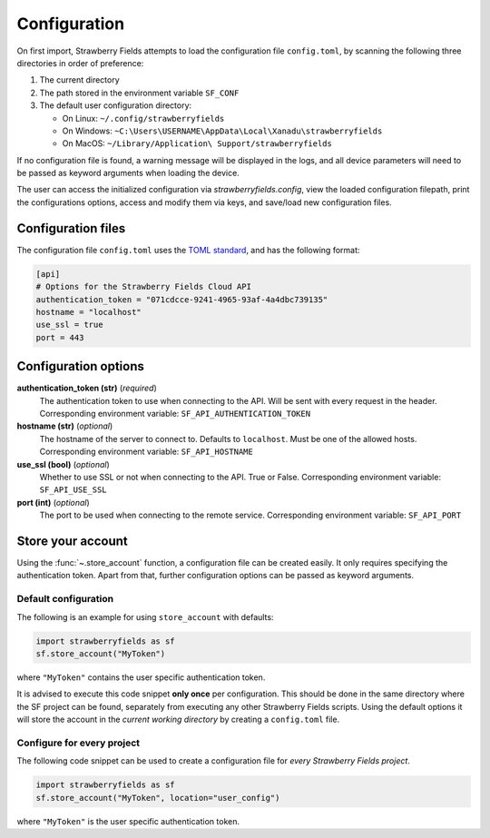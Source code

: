 Configuration
=============

On first import, Strawberry Fields attempts to load the configuration file ``config.toml``, by
scanning the following three directories in order of preference:

1. The current directory
2. The path stored in the environment variable ``SF_CONF``
3. The default user configuration directory:

   * On Linux: ``~/.config/strawberryfields``
   * On Windows: ``~C:\Users\USERNAME\AppData\Local\Xanadu\strawberryfields``
   * On MacOS: ``~/Library/Application\ Support/strawberryfields``

If no configuration file is found, a warning message will be displayed in the logs,
and all device parameters will need to be passed as keyword arguments when
loading the device.

The user can access the initialized configuration via `strawberryfields.config`, view the
loaded configuration filepath, print the configurations options, access and modify
them via keys, and save/load new configuration files.

Configuration files
-------------------

The configuration file ``config.toml`` uses the `TOML standard <https://github.com/toml-lang/toml>`_,
and has the following format:

.. code-block:: toml

    [api]
    # Options for the Strawberry Fields Cloud API
    authentication_token = "071cdcce-9241-4965-93af-4a4dbc739135"
    hostname = "localhost"
    use_ssl = true
    port = 443

Configuration options
---------------------

**authentication_token (str)** (*required*)
    The authentication token to use when connecting to the API. Will be sent with every request in
    the header. Corresponding environment variable: ``SF_API_AUTHENTICATION_TOKEN``

**hostname (str)** (*optional*)
    The hostname of the server to connect to. Defaults to ``localhost``. Must be one of the allowed
    hosts. Corresponding environment variable: ``SF_API_HOSTNAME``

**use_ssl (bool)** (*optional*)
    Whether to use SSL or not when connecting to the API. True or False.
    Corresponding environment variable: ``SF_API_USE_SSL``

**port (int)** (*optional*)
    The port to be used when connecting to the remote service.
    Corresponding environment variable: ``SF_API_PORT``

Store your account
------------------

Using the :func:`~.store_account` function, a configuration file can be created easily. It only requires specifying the authentication token. Apart from that, further configuration options can be passed as keyword arguments.

Default configuration
*********************

The following is an example for using ``store_account`` with defaults:

.. code-block:: python

    import strawberryfields as sf
    sf.store_account("MyToken")

where ``"MyToken"`` contains the user specific authentication token.

It is advised to execute this code snippet **only once** per configuration. This should be done in the same directory where the SF project can be found, separately from executing any other Strawberry Fields scripts. Using the default options it will store the account in the *current working directory* by creating a ``config.toml`` file.

Configure for every project
***************************

The following code snippet can be used to create a configuration file for *every Strawberry Fields project*.

.. code-block:: python

    import strawberryfields as sf
    sf.store_account("MyToken", location="user_config")

where ``"MyToken"`` is the user specific authentication token.